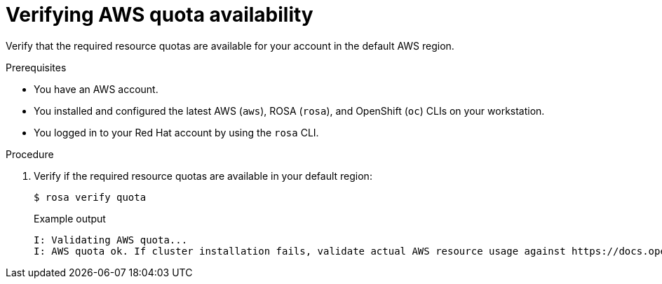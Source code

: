 // Module included in the following assemblies:
//
// * rosa_getting_started/rosa-getting-started.adoc

[id="rosa-getting-started-verify-aws-quota_{context}"]
= Verifying AWS quota availability

Verify that the required resource quotas are available for your account in the default AWS region.

.Prerequisites

* You have an AWS account.
* You installed and configured the latest AWS (`aws`), ROSA (`rosa`), and OpenShift (`oc`) CLIs on your workstation.
* You logged in to your Red Hat account by using the `rosa` CLI.

.Procedure

. Verify if the required resource quotas are available in your default region:
+
[source,terminal]
----
$ rosa verify quota
----
+
.Example output
[source,terminal]
----
I: Validating AWS quota...
I: AWS quota ok. If cluster installation fails, validate actual AWS resource usage against https://docs.openshift.com/rosa/rosa_getting_started/rosa-required-aws-service-quotas.html
----
